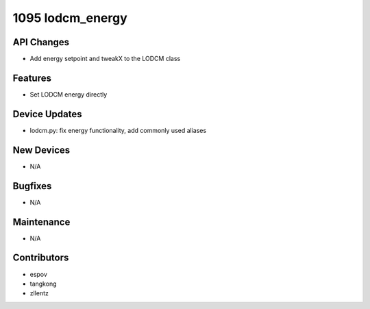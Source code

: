 1095 lodcm_energy
#################

API Changes
-----------
- Add energy setpoint and tweakX to the LODCM class

Features
--------
- Set LODCM energy directly

Device Updates
--------------
- lodcm.py: fix energy functionality, add commonly used aliases

New Devices
-----------
- N/A

Bugfixes
--------
- N/A

Maintenance
-----------
- N/A

Contributors
------------
- espov
- tangkong
- zllentz
